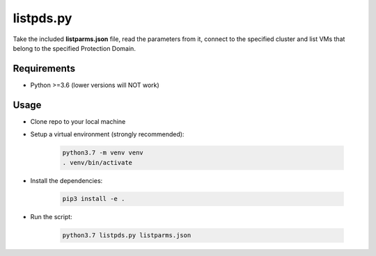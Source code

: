 ==========
listpds.py
==========

Take the included **listparms.json** file, read the parameters from it, connect to the specified cluster and list VMs that belong to the specified Protection Domain.

------------
Requirements
------------

- Python >=3.6 (lower versions will NOT work)

-----
Usage
-----

- Clone repo to your local machine
- Setup a virtual environment (strongly recommended):

   .. code-block:: python

      python3.7 -m venv venv
      . venv/bin/activate

- Install the dependencies:

   .. code-block:: python

      pip3 install -e .

- Run the script:

   .. code-block:: python

      python3.7 listpds.py listparms.json